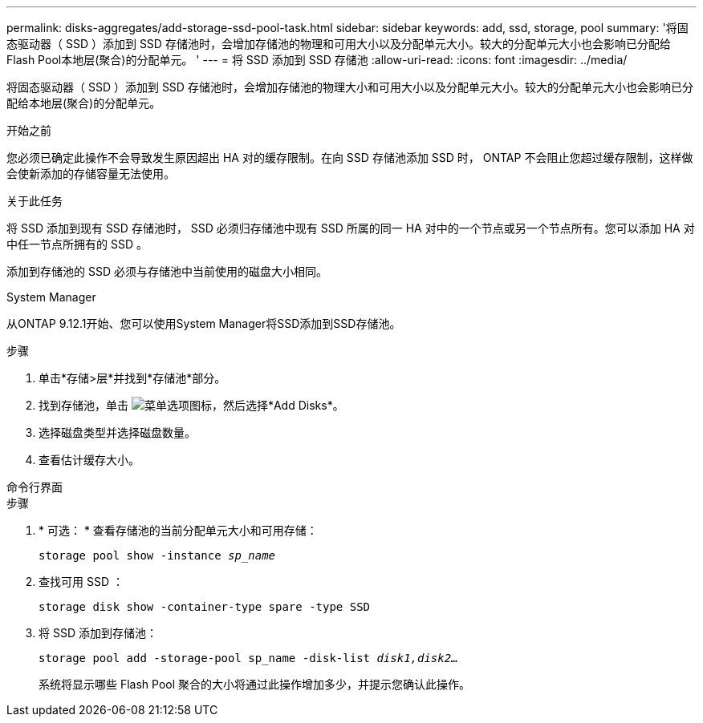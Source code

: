 ---
permalink: disks-aggregates/add-storage-ssd-pool-task.html 
sidebar: sidebar 
keywords: add, ssd, storage, pool 
summary: '将固态驱动器（ SSD ）添加到 SSD 存储池时，会增加存储池的物理和可用大小以及分配单元大小。较大的分配单元大小也会影响已分配给Flash Pool本地层(聚合)的分配单元。 ' 
---
= 将 SSD 添加到 SSD 存储池
:allow-uri-read: 
:icons: font
:imagesdir: ../media/


[role="lead"]
将固态驱动器（ SSD ）添加到 SSD 存储池时，会增加存储池的物理大小和可用大小以及分配单元大小。较大的分配单元大小也会影响已分配给本地层(聚合)的分配单元。

.开始之前
您必须已确定此操作不会导致发生原因超出 HA 对的缓存限制。在向 SSD 存储池添加 SSD 时， ONTAP 不会阻止您超过缓存限制，这样做会使新添加的存储容量无法使用。

.关于此任务
将 SSD 添加到现有 SSD 存储池时， SSD 必须归存储池中现有 SSD 所属的同一 HA 对中的一个节点或另一个节点所有。您可以添加 HA 对中任一节点所拥有的 SSD 。

添加到存储池的 SSD 必须与存储池中当前使用的磁盘大小相同。

[role="tabbed-block"]
====
.System Manager
--
从ONTAP 9.12.1开始、您可以使用System Manager将SSD添加到SSD存储池。

.步骤
. 单击*存储>层*并找到*存储池*部分。
. 找到存储池，单击 image:icon_kabob.gif["菜单选项图标"]，然后选择*Add Disks*。
. 选择磁盘类型并选择磁盘数量。
. 查看估计缓存大小。


--
.命令行界面
--
.步骤
. * 可选： * 查看存储池的当前分配单元大小和可用存储：
+
`storage pool show -instance _sp_name_`

. 查找可用 SSD ：
+
`storage disk show -container-type spare -type SSD`

. 将 SSD 添加到存储池：
+
`storage pool add -storage-pool sp_name -disk-list _disk1,disk2…_`

+
系统将显示哪些 Flash Pool 聚合的大小将通过此操作增加多少，并提示您确认此操作。



--
====